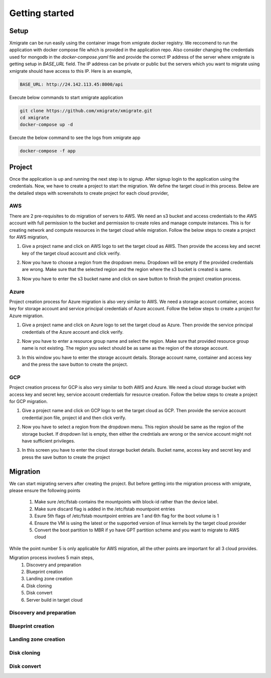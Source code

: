 Getting started
===============
.. _getting_started:
.. _setup:
.. _project:
.. _migration:

Setup
-----

Xmigrate can be run easily using the container image from xmigrate docker registry. We reccomend to
run the application with docker compose file which is provided in the application repo.
Also consider changing the credentials used for mongodb in the `docker-compose.yaml` file and provide
the correct IP address of the server where xmigrate is getting setup in `BASE_URL` field. The IP address 
can be private or public but the servers which you want to migrate using xmigrate should have access to this IP.
Here is an example,

.. code-block:: bash

   BASE_URL: http://24.142.113.45:8000/api



Execute below commands to start xmigrate application

.. code-block:: bash

   git clone https://github.com/xmigrate/xmigrate.git
   cd xmigrate
   docker-compose up -d


Execute the below command to see the logs from xmigrate app

.. code-block:: bash
   
   docker-compose -f app

Project
-------

Once the application is up and running the next step is to signup. After signup login to the application using the credentials.
Now, we have to create a project to start the migration. We define the target cloud in this process. 
Below are the detailed steps with screenshots to create project for each cloud provider,

AWS
^^^
There are 2 pre-requisites to do migration of servers to AWS. We need an s3 bucket and access credentials to the AWS account with
full permission to the bucket and permission to create roles and manage compute instances. This is for creating network and compute
resources in the target cloud while migration. Follow the below steps to create a project for AWS migration,

1. Give a project name and click on AWS logo to set the target cloud as AWS. Then provide the access key and secret key of the target 
   cloud account and click verify.

   .. image:: images/aws_project-1.png
      :width: 600
      :alt: xmigrate aws project creation

2. Now you have to choose a region from the dropdown menu. Dropdown will be empty if the provided credentials are wrong. Make sure that
   the selected region and the region where the s3 bucket is created is same.

   .. image:: images/aws_project-2.png
      :width: 600
      :alt: xmigrate aws project creation

3. Now you have to enter the s3 bucket name and click on save button to finish the project creation process.

   .. image:: images/aws_project-3.png
      :width: 600
      :alt: xmigrate aws project creation

Azure
^^^^^
Project creation process for Azure migration is also very similar to AWS. We need a storage account container, access key for storage account
and service principal credentials of Azure account. Follow the below steps to create a project for Azure migration.

1. Give a project name and click on Azure logo to set the target cloud as Azure. Then provide the service principal credentials
   of the Azure account and click verify.

   .. image:: images/azure_project-1.png
      :width: 600
      :alt: xmigrate azure project creation

2. Now you have to enter a resource group name and select the region. Make sure that provided resource group name is not existing.
   The region you select should be as same as the region of the storage account.

   .. image:: images/azure_project-3.png
      :width: 600
      :alt: xmigrate azure project creation

3. In this window you have to enter the storage account details. Storage account name, container and access key and the press the 
   save button to create the project.

   .. image:: images/azure_project-4.png
      :width: 600
      :alt: xmigrate azure project creation

GCP
^^^
Project creation process for GCP is also very similar to both AWS and Azure. We need a cloud storage bucket with access key and secret key,
service account credentials for resource creation. Follow the below steps to create a project for GCP migration.

1. Give a project name and click on GCP logo to set the target cloud as GCP. Then provide the service account credential json file, 
   project id and then click verify.

   .. image:: images/gcp_project-1.png
      :width: 600   
      :alt: xmigrate gcp project creation

2. Now you have to select a region from the dropdown menu. This region should be same as the region of the storage bucket. If dropdown list
   is empty, then either the credntials are wrong or the service account might not have sufficient privileges.

   .. image:: images/gcp_project-2.png
      :width: 600
      :alt: xmigrate gcp project creation

3. In this screen you have to enter the cloud storage bucket details. Bucket name, access key and secret key and press the save button
   to create the project

   .. image:: images/gcp_project-3.png
      :width: 600
      :alt: xmigrate gcp project creation


Migration
---------
We can start migrating servers after creating the project. But before getting into the migration process with xmigrate, please 
ensure the following points

   1. Make sure /etc/fstab contains the mountpoints with block-id rather than the device label.
   2. Make sure discard flag is added in the /etc/fstab mountpoint entries
   3. Esure 5th flags of /etc/fstab mountpoint entries are 1 and 6th flag for the boot volume is 1
   4. Ensure the VM is using the latest or the supported version of linux kernels by the target cloud provider
   5. Convert the boot partition to MBR if yo have GPT partition scheme and you want to migrate to AWS cloud

While the point number 5 is only applicable for AWS migration, all the other points are important for all 3 cloud provides.

Migration process involves 5 main steps,
   1. Discovery and preparation
   2. Blueprint creation
   3. Landing zone creation
   4. Disk cloning
   5. Disk convert
   6. Server build in target cloud

Discovery and preparation
^^^^^^^^^^^^^^^^^^^^^^^^^

Blueprint creation
^^^^^^^^^^^^^^^^^^

Landing zone creation
^^^^^^^^^^^^^^^^^^^^^

Disk cloning
^^^^^^^^^^^^

Disk convert
^^^^^^^^^^^^